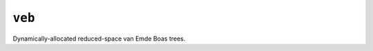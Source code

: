 =======
``veb``
=======

|PyPI| |Pythons| |CI|

.. |PyPI| image:: https://img.shields.io/pypi/v/veb.svg
  :alt: PyPI version
  :target: https://pypi.org/project/veb/

.. |Pythons| image:: https://img.shields.io/pypi/pyversions/veb.svg
  :alt: Supported Python versions
  :target: https://pypi.org/project/veb/

.. |CI| image:: https://github.com/Julian/veb/workflows/CI/badge.svg
  :alt: Build status
  :target: https://github.com/Julian/veb/actions?query=workflow%3ACI

Dynamically-allocated reduced-space van Emde Boas trees.
